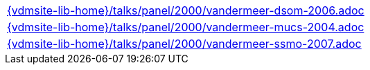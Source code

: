 //
// ============LICENSE_START=======================================================
//  Copyright (C) 2018 Sven van der Meer. All rights reserved.
// ================================================================================
// This file is licensed under the CREATIVE COMMONS ATTRIBUTION 4.0 INTERNATIONAL LICENSE
// Full license text at https://creativecommons.org/licenses/by/4.0/legalcode
// 
// SPDX-License-Identifier: CC-BY-4.0
// ============LICENSE_END=========================================================
//
// @author Sven van der Meer (vdmeer.sven@mykolab.com)
//

[cols="a", grid=rows, frame=none, %autowidth.stretch]
|===
|include::{vdmsite-lib-home}/talks/panel/2000/vandermeer-dsom-2006.adoc[]
|include::{vdmsite-lib-home}/talks/panel/2000/vandermeer-mucs-2004.adoc[]
|include::{vdmsite-lib-home}/talks/panel/2000/vandermeer-ssmo-2007.adoc[]
|===

